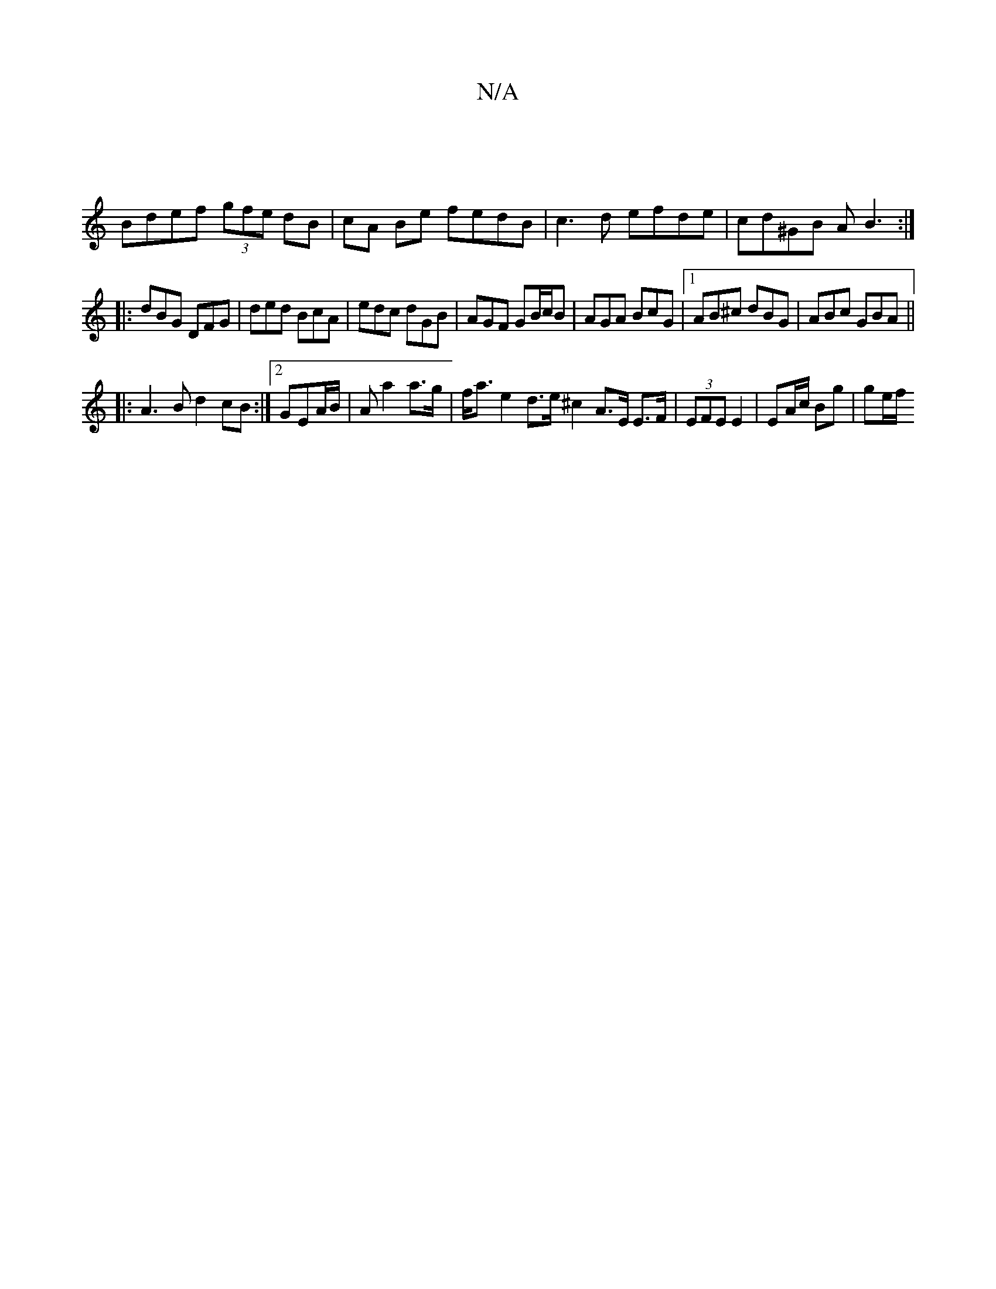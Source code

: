 X:1
T:N/A
M:4/4
R:N/A
K:Cmajor
|
Bdef (3gfe dB|cA Be fedB|c3d efde|cd^GB AB3:|
|:dBG DFG|ded BcA|edc dGB|AGF GB/c/B|AGA BcG|[1AB^c dBG | ABc GBA ||
|:A3B d2 cB:|2 GEA/B/|A a2 a>g | f<a e2 d>e ^c2 A>E E>F|(3EFE E2 | EA/c/ Bg | ge/f/